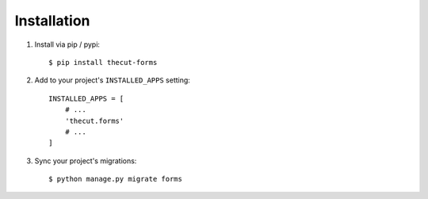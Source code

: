 ============
Installation
============

1. Install via pip / pypi::

    $ pip install thecut-forms
    

2. Add to your project's ``INSTALLED_APPS`` setting::

    INSTALLED_APPS = [
        # ...
        'thecut.forms'
        # ...
    ]

3. Sync your project's migrations::

    $ python manage.py migrate forms
